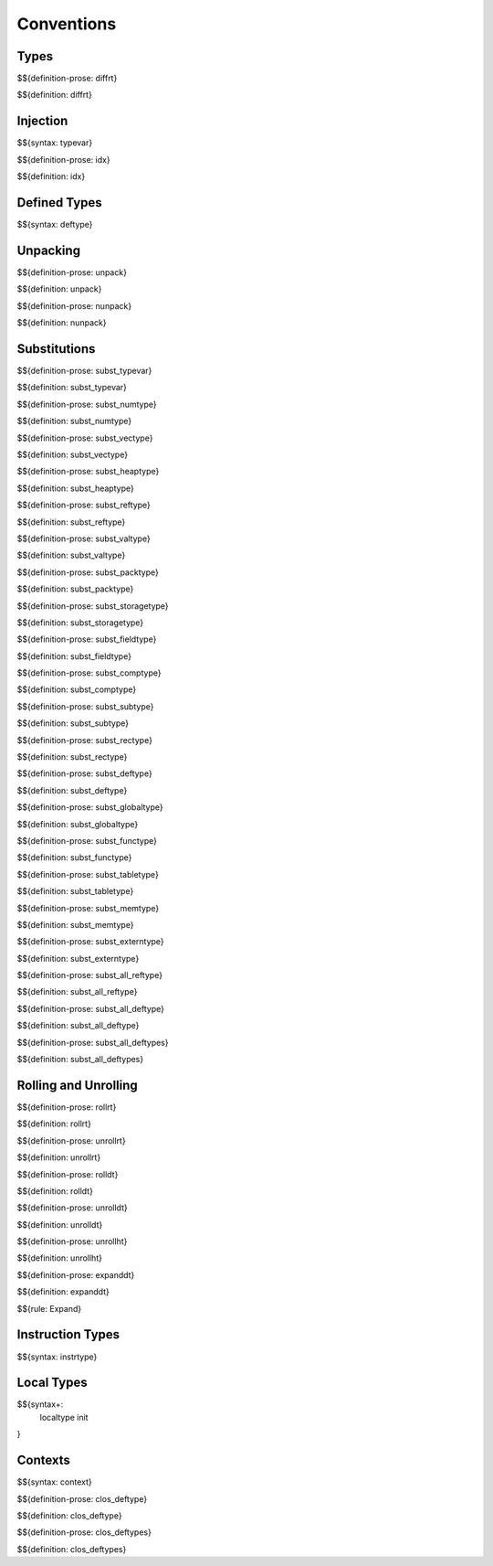 .. _valid-conventions:

Conventions
-----------

.. _valid-conventions-types:

Types
~~~~~

.. _def-diffrt:

$${definition-prose: diffrt}

\

$${definition: diffrt}

.. _valid-conventiosn-injection:

Injection
~~~~~~~~~

.. _syntax-typevar:

$${syntax: typevar}

.. _def-idx:

$${definition-prose: idx}

\

$${definition: idx}

.. _syntax-deftype:
.. _valid-conventions-defined-types:

Defined Types
~~~~~~~~~~~~~

$${syntax: deftype}

.. _valid-conventions-unpacking:

Unpacking
~~~~~~~~~

.. _def-unpack:

$${definition-prose: unpack}

\

$${definition: unpack}

.. _def-nunpack:

$${definition-prose: nunpack}

\

$${definition: nunpack}

.. _valid-conventions-substitution:

Substitutions
~~~~~~~~~~~~~

.. _def-subst_typevar:

$${definition-prose: subst_typevar}

\

$${definition: subst_typevar}

.. _def-subst_numtype:

$${definition-prose: subst_numtype}

\

$${definition: subst_numtype}

.. _def-subst_vectype:

$${definition-prose: subst_vectype}

\

$${definition: subst_vectype}

.. _def-subst_heaptype:

$${definition-prose: subst_heaptype}

\

$${definition: subst_heaptype}

.. _def-subst_reftype:

$${definition-prose: subst_reftype}

\

$${definition: subst_reftype}

.. _def-subst_valtype:

$${definition-prose: subst_valtype}

\

$${definition: subst_valtype}

.. _def-subst_packtype:

$${definition-prose: subst_packtype}

\

$${definition: subst_packtype}

.. _def-subst_storagetype:

$${definition-prose: subst_storagetype}

\

$${definition: subst_storagetype}

.. _def-subst_fieldtype:

$${definition-prose: subst_fieldtype}

\

$${definition: subst_fieldtype}

.. _def-subst_comptype:

$${definition-prose: subst_comptype}

\

$${definition: subst_comptype}

.. _def-subst_subtype:

$${definition-prose: subst_subtype}

\

$${definition: subst_subtype}

.. _def-subst_rectype:

$${definition-prose: subst_rectype}

\

$${definition: subst_rectype}

.. _def-subst_deftype:

$${definition-prose: subst_deftype}

\

$${definition: subst_deftype}

.. _def-subst_globaltype:

$${definition-prose: subst_globaltype}

\

$${definition: subst_globaltype}

.. _def-subst_functype:

$${definition-prose: subst_functype}

\

$${definition: subst_functype}

.. _def-subst_tabletype:

$${definition-prose: subst_tabletype}

\

$${definition: subst_tabletype}

.. _def-subst_memtype:

$${definition-prose: subst_memtype}

\

$${definition: subst_memtype}

.. _def-subst_externtype:

$${definition-prose: subst_externtype}

\

$${definition: subst_externtype}

.. _def-subst_all_reftype:

$${definition-prose: subst_all_reftype}

\

$${definition: subst_all_reftype}

.. _def-subst_all_deftype:

$${definition-prose: subst_all_deftype}

\

$${definition: subst_all_deftype}

.. _def-subst_all_deftypes:

$${definition-prose: subst_all_deftypes}

\

$${definition: subst_all_deftypes}

.. _valid-conventions-rolling-and-unrolling:

Rolling and Unrolling
~~~~~~~~~~~~~~~~~~~~~

.. _def-rollrt:

$${definition-prose: rollrt}

\

$${definition: rollrt}

.. _def-unrollrt:

$${definition-prose: unrollrt}

\

$${definition: unrollrt}

.. _def-rolldt:

$${definition-prose: rolldt}

\

$${definition: rolldt}

.. _def-unrolldt:

$${definition-prose: unrolldt}

\

$${definition: unrolldt}

.. _def-unrollht:

$${definition-prose: unrollht}

\

$${definition: unrollht}

.. _def-expanddt:

$${definition-prose: expanddt}

\

$${definition: expanddt}

$${rule: Expand}

.. _syntax-instrtype:
.. _valid-conventions-instruction-types:

Instruction Types
~~~~~~~~~~~~~~~~~

$${syntax: instrtype}

.. _syntax-localtype:
.. _syntax-init:
.. _valid-conventions-local-types:

Local Types
~~~~~~~~~~~

$${syntax+: 
  localtype
  init
}

.. _syntax-context:

Contexts
~~~~~~~~

$${syntax: context}

.. _def-clos_deftype:

$${definition-prose: clos_deftype}

\

$${definition: clos_deftype}

.. _def-clos_deftypes:

$${definition-prose: clos_deftypes}

\

$${definition: clos_deftypes}
